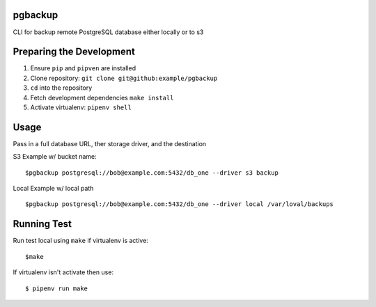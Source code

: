 pgbackup
=======

CLI for backup remote PostgreSQL database either locally or to s3

Preparing the Development
=========================

1. Ensure ``pip`` and ``pipven`` are installed
2. Clone repository: ``git clone git@github:example/pgbackup``
3. ``cd`` into the repository
4. Fetch development dependencies ``make install``
5. Activate virtualenv: ``pipenv shell``

Usage
=====

Pass in a full database URL, ther storage driver, and the destination

S3 Example w/ bucket name:

::

  $pgbackup postgresql://bob@example.com:5432/db_one --driver s3 backup

Local Example w/ local path

::

  $pgbackup postgresql://bob@example.com:5432/db_one --driver local /var/loval/backups

Running Test
============

Run test local using ``make`` if virtualenv is active:

::

  $make

If virtualenv isn't activate then use:

::

  $ pipenv run make
